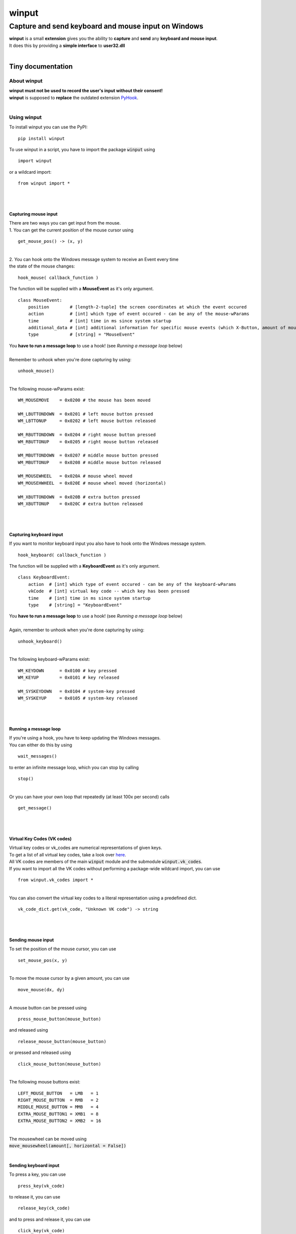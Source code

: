 
######
winput
######

****************************************************
Capture and send keyboard and mouse input on Windows
****************************************************
| **winput** is a small **extension** gives you the ability to **capture** and **send** any **keyboard and mouse input**\.
| It does this by providing a **simple interface** to **user32\.dll**
| 

Tiny documentation
==================

About winput
------------
| **winput must not be used to record the user\'s input without their consent\!**
| **winput** is supposed to **replace** the outdated extension `PyHook <https://pypi.org/project/pyHook/>`_\.
| 

Using winput
------------
| To install winput you can use the PyPI\:


::

    pip install winput

 
| To use winput in a script\, you have to import the package :code:`winput` using


::

    import winput

 
| or a wildcard import\:


::

    from winput import *

 
| 
| 

Capturing mouse input
^^^^^^^^^^^^^^^^^^^^^
| There are two ways you can get input from the mouse\.
| 1\. You can get the current position of the mouse cursor using


::

    get_mouse_pos() -> (x, y)

 
| 
| 2\. You can hook onto the Windows message system to receive an Event every time 
| the state of the mouse changes\:


::

    hook_mouse( callback_function )

 
| The function will be supplied with a **MouseEvent** as it\'s only argument\.


::

    class MouseEvent:
        position        # [length-2-tuple] the screen coordinates at which the event occured
        action          # [int] which type of event occured - can be any of the mouse-wParams
        time            # [int] time in ms since system startup
        additional_data # [int] additional information for specific mouse events (which X-Button, amount of mouse-wheel-movement)
        type            # [string] = "MouseEvent"

 
| You **have to run a message loop** to use a hook\! \(see *Running a message loop* below\)
| 
| Remember to unhook when you\'re done capturing by using\:


::

    unhook_mouse()

 
| 
| The following mouse\-wParams exist\:


::

    
    WM_MOUSEMOVE    = 0x0200 # the mouse has been moved
    
    WM_LBUTTONDOWN  = 0x0201 # left mouse button pressed
    WM_LBTTONUP     = 0x0202 # left mouse button released
    
    WM_RBUTTONDOWN  = 0x0204 # right mouse button pressed
    WM_RBUTTONUP    = 0x0205 # right mouse button released
    
    WM_MBUTTONDOWN  = 0x0207 # middle mouse button pressed
    WM_MBUTTONUP    = 0x0208 # middle mouse button released
    
    WM_MOUSEWHEEL   = 0x020A # mouse wheel moved
    WM_MOUSEHWHEEL  = 0x020E # mouse wheel moved (horizontal)
    
    WM_XBUTTONDOWN  = 0x020B # extra button pressed
    WM_XBUTTONUP    = 0x020C # extra button released
    

 
| 
| 

Capturing keyboard input
^^^^^^^^^^^^^^^^^^^^^^^^
| If you want to monitor keyboard input you also have to hook onto the Windows message system\.


::

    hook_keyboard( callback_function )

 
| The function will be supplied with a **KeyboardEvent** as it\'s only argument\.


::

    class KeyboardEvent:
        action  # [int] which type of event occured - can be any of the keyboard-wParams
        vkCode  # [int] virtual key code -- which key has been pressed
        time    # [int] time in ms since system startup
        type    # [string] = "KeyboardEvent"

 
| You **have to run a message loop** to use a hook\! \(see *Running a message loop* below\)
| 
| Again\, remember to unhook when you\'re done capturing by using\:


::

    unhook_keyboard()

 
| 
| The following keyboard\-wParams exist\:


::

    
    WM_KEYDOWN      = 0x0100 # key pressed
    WM_KEYUP        = 0x0101 # key released
    
    WM_SYSKEYDOWN   = 0x0104 # system-key pressed
    WM_SYSKEYUP     = 0x0105 # system-key released
    

 
| 
| 

Running a message loop
^^^^^^^^^^^^^^^^^^^^^^
| If you\'re using a hook\, you have to keep updating the Windows messages\.
| You can either do this by using 


::

    wait_messages()

 
| to enter an infinite message loop\, which you can stop by calling


::

    stop()

 
| 
| Or you can have your own loop that repeatedly \(at least 100x per second\) calls


::

    get_message()

 
| 
| 

Virtual Key Codes \(VK codes\)
^^^^^^^^^^^^^^^^^^^^^^^^^^^^^^
| Virtual key codes or vk\_codes are numerical representations of given keys\.
| To get a list of all virtual key codes\, take a look over `here <https://docs.microsoft.com/en-us/windows/win32/inputdev/virtual-key-codes>`_\.
| All VK codes are members of the main :code:`winput` module and the submodule :code:`winput.vk_codes`\.
| If you want to import all the VK codes without performing a package\-wide wildcard import\, you can use


::

    from winput.vk_codes import *

 
| 
| You can also convert the virtual key codes to a literal representation using a predefined dict\.


::

    vk_code_dict.get(vk_code, "Unknown VK code") -> string

 
| 
| 

Sending mouse input
^^^^^^^^^^^^^^^^^^^
| To set the position of the mouse cursor\, you can use


::

    set_mouse_pos(x, y)

 
| 
| To move the mouse cursor by a given amount\, you can use


::

    move_mouse(dx, dy)

 
| 
| A mouse button can be pressed using


::

    press_mouse_button(mouse_button)

 
| and released using


::

    release_mouse_button(mouse_button)

 
| or pressed and released using


::

    click_mouse_button(mouse_button)

 
| 
| The following mouse buttons exist\:


::

    
    LEFT_MOUSE_BUTTON   = LMB   = 1
    RIGHT_MOUSE_BUTTON  = RMB   = 2
    MIDDLE_MOUSE_BUTTON = MMB   = 4
    EXTRA_MOUSE_BUTTON1 = XMB1  = 8
    EXTRA_MOUSE_BUTTON2 = XMB2  = 16

 
| 
| The mousewheel can be moved using
| :code:`move_mousewheel(amount[, horizontal = False])`
| 

Sending keyboard input
^^^^^^^^^^^^^^^^^^^^^^
| To press a key\, you can use


::

    press_key(vk_code)

 
| to release it\, you can use


::

    release_key(ck_code)

 
| and to press and release it\, you can use


::

    click_key(vk_code)

 
| 
| 

Example
-------

Capturing the mouse and keyboard
^^^^^^^^^^^^^^^^^^^^^^^^^^^^^^^^


::

    
    import winput
    
    def mouse_callback( event ):
        if event.action == winput.WM_LBUTTONDOWN:
            print("Left mouse button press at {}".format( event.position ))
    
    def keyboard_callback( event ):
        if event.vkCode == winput.VK_ESCAPE: # quit on pressing escape
            winput.stop()
    
    print("Press escape to quit")
    
    # hook input    
    winput.hook_mouse( mouse_callback )
    winput.hook_keyboard( keyboard_callback )
    
    # enter message loop
    winput.wait_messages()
    
    # remove input hook
    winput.unhook_mouse()
    winput.unhook_keyboard()
    

 

Sending input
^^^^^^^^^^^^^


::

    
    import winput
    from winput.vk_codes import *
    
    import time
    
    def slow_click(vk_code): # delay each keypress by 1/10 of a second
        time.sleep(0.1)
        winput.click_key(vk_code)
    
    # open the RUN menu (WIN + R)
    winput.press_key(VK_LWIN)
    winput.click_key(VK_R)
    winput.release_key(VK_LWIN)
    
    time.sleep(0.5)
    
    # enter "notepad.exe"
    slow_click(VK_N)
    slow_click(VK_O)
    slow_click(VK_T)
    slow_click(VK_E)
    slow_click(VK_P)
    slow_click(VK_A)
    slow_click(VK_D)
    slow_click(VK_OEM_PERIOD)
    slow_click(VK_E)
    slow_click(VK_X)
    slow_click(VK_E)
    slow_click(VK_RETURN)
    
    time.sleep(1)
    
    # enter "hello world"
    slow_click(VK_H)
    slow_click(VK_E)
    slow_click(VK_L)
    slow_click(VK_L)
    slow_click(VK_O)
    slow_click(VK_SPACE)
    slow_click(VK_W)
    slow_click(VK_O)
    slow_click(VK_R)
    slow_click(VK_L)
    slow_click(VK_D)
    

 
